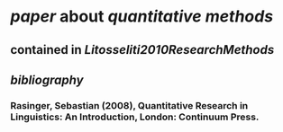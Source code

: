 * [[paper]] about [[quantitative methods]]
** contained in [[Litosseliti2010ResearchMethods]]
** [[bibliography]]
*** Rasinger, Sebastian (2008), Quantitative Research in Linguistics: An Introduction, London: Continuum Press.
